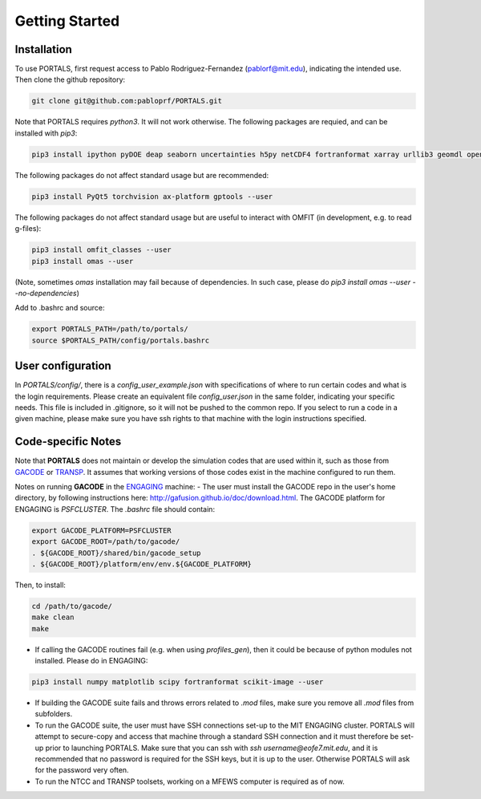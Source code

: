 Getting Started
===============

.. _getting_started:

Installation
------------

To use PORTALS, first request access to Pablo Rodriguez-Fernandez (pablorf@mit.edu), indicating the intended use.
Then clone the github repository:

.. code-block:: console

   git clone git@github.com:pabloprf/PORTALS.git


Note that PORTALS requires `python3`. It will not work otherwise.
The following packages are requied, and can be installed with `pip3`:

.. code-block:: console

   pip3 install ipython pyDOE deap seaborn uncertainties h5py netCDF4 fortranformat xarray urllib3 geomdl openpyxl scoop xlsxwriter xlrd statistics statsmodels dill notebook ipywidgets multiprocessing_on_dill torch gpytorch botorch --user


The following packages do not affect standard usage but are recommended:

.. code-block:: console

   pip3 install PyQt5 torchvision ax-platform gptools --user


The following packages do not affect standard usage but are useful to interact with OMFIT (in development, e.g. to read g-files):

.. code-block:: console

   pip3 install omfit_classes --user
   pip3 install omas --user

(Note, sometimes `omas` installation may fail because of dependencies. In such case, please do `pip3 install omas --user --no-dependencies`)

Add to .bashrc and source:

.. code-block:: console

   export PORTALS_PATH=/path/to/portals/
   source $PORTALS_PATH/config/portals.bashrc

User configuration
------------------

In `PORTALS/config/`, there is a `config_user_example.json` with specifications of where to run certain codes and what is the login requirements. Please create an equivalent file `config_user.json` in the same folder, indicating your specific needs. This file is included in .gitignore, so it will not be pushed to the common repo. If you select to run a code in a given machine, please make sure you have ssh rights to that machine with the login instructions specified.

Code-specific Notes
-------------------

Note that **PORTALS** does not maintain or develop the simulation codes that are used within it, such as those from `GACODE <http://gafusion.github.io/doc/index.html>`_ or `TRANSP <hhttps://transp.pppl.gov/index.html>`_. It assumes that working versions of those codes exist in the machine configured to run them.

Notes on running **GACODE** in the `ENGAGING <https://www1.psfc.mit.edu/computers/cluster/accessing.html>`_ machine:
- The user must install the GACODE repo in the user's home directory, by following instructions here: http://gafusion.github.io/doc/download.html.
The GACODE platform for ENGAGING is `PSFCLUSTER`. The `.bashrc` file should contain:

.. code-block:: console

   export GACODE_PLATFORM=PSFCLUSTER
   export GACODE_ROOT=/path/to/gacode/
   . ${GACODE_ROOT}/shared/bin/gacode_setup
   . ${GACODE_ROOT}/platform/env/env.${GACODE_PLATFORM}

Then, to install:

.. code-block:: console

   cd /path/to/gacode/
   make clean
   make

- If calling the GACODE routines fail (e.g. when using `profiles_gen`), then it could be because of python modules not installed. Please do in ENGAGING:

.. code-block:: console

   pip3 install numpy matplotlib scipy fortranformat scikit-image --user


- If building the GACODE suite fails and throws errors related to `.mod` files, make sure you remove all `.mod` files from subfolders.

- To run the GACODE suite, the user must have SSH connections set-up to the MIT ENGAGING cluster. PORTALS will attempt to secure-copy and access that machine through a standard SSH connection and it must therefore be set-up prior to launching PORTALS. Make sure that you can ssh with `ssh username@eofe7.mit.edu`, and it is recommended that no password is required for the SSH keys, but it is up to the user. Otherwise PORTALS will ask for the password very often.

- To run the NTCC and TRANSP toolsets, working on a MFEWS computer is required as of now.


